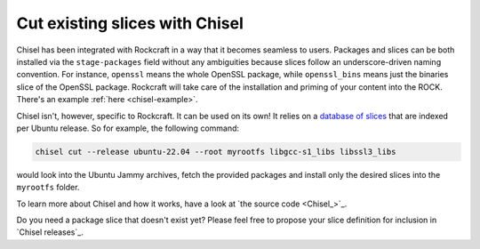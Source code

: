 .. _how_to_use_chisel:

Cut existing slices with Chisel
-------------------------------

Chisel has been integrated with Rockcraft in a way that it becomes seamless to
users. Packages and slices can be both installed via the ``stage-packages``
field without any ambiguities because slices follow an underscore-driven naming
convention. For instance, ``openssl`` means the whole OpenSSL package, while
``openssl_bins`` means just the binaries slice of the OpenSSL package.
Rockcraft will take care of the installation and priming of your
content into the ROCK. There's an example :ref:`here <chisel-example>`.

Chisel isn't, however, specific to Rockcraft. It can be used on its own! It
relies on a `database of slices <https://github.com/canonical/chisel-releases>`_
that are indexed per Ubuntu release. So for example, the following command:

.. code-block:: bash

  chisel cut --release ubuntu-22.04 --root myrootfs libgcc-s1_libs libssl3_libs

would look into the Ubuntu Jammy archives, fetch the provided packages and
install only the desired slices into the ``myrootfs`` folder.

To learn more about Chisel and how it works, have a look at
`the source code <Chisel_>`_.

Do you need a package slice that doesn't exist yet? Please feel free to propose
your slice definition for inclusion in `Chisel releases`_.
